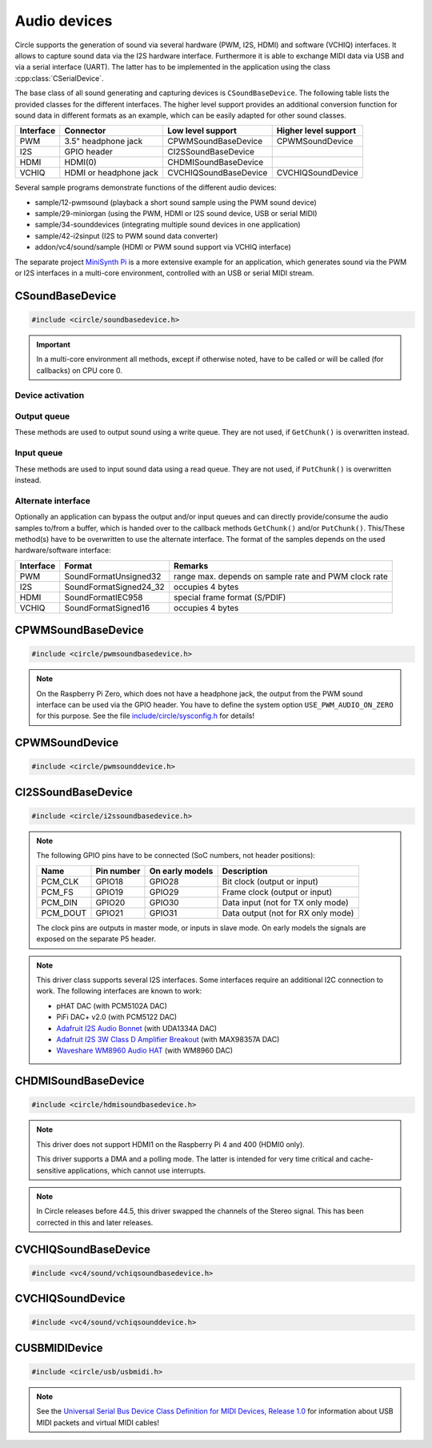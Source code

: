 .. _Audio devices:

Audio devices
~~~~~~~~~~~~~

Circle supports the generation of sound via several hardware (PWM, I2S, HDMI) and software (VCHIQ) interfaces. It allows to capture sound data via the I2S hardware interface. Furthermore it is able to exchange MIDI data via USB and via a serial interface (UART). The latter has to be implemented in the application using the class :cpp:class:`CSerialDevice`.

The base class of all sound generating and capturing devices is ``CSoundBaseDevice``. The following table lists the provided classes for the different interfaces. The higher level support provides an additional conversion function for sound data in different formats as an example, which can be easily adapted for other sound classes.

==============	======================	======================	====================
Interface	Connector		Low level support	Higher level support
==============	======================	======================	====================
PWM		3.5" headphone jack	CPWMSoundBaseDevice	CPWMSoundDevice
I2S		GPIO header		CI2SSoundBaseDevice
HDMI		HDMI(0)			CHDMISoundBaseDevice
VCHIQ		HDMI or headphone jack	CVCHIQSoundBaseDevice	CVCHIQSoundDevice
==============	======================	======================	====================

Several sample programs demonstrate functions of the different audio devices:

* sample/12-pwmsound (playback a short sound sample using the PWM sound device)
* sample/29-miniorgan (using the PWM, HDMI or I2S sound device, USB or serial MIDI)
* sample/34-sounddevices (integrating multiple sound devices in one application)
* sample/42-i2sinput (I2S to PWM sound data converter)
* addon/vc4/sound/sample (HDMI or PWM sound support via VCHIQ interface)

The separate project `MiniSynth Pi <https://github.com/rsta2/minisynth>`_ is a more extensive example for an application, which generates sound via the PWM or I2S interfaces in a multi-core environment, controlled with an USB or serial MIDI stream.

CSoundBaseDevice
^^^^^^^^^^^^^^^^

.. code-block:: cpp

	#include <circle/soundbasedevice.h>

.. cpp:class:: CSoundBaseDevice : public CDevice

	This class is the base for all sound generating and capturing classes in Circle. Normally it is not used directly in applications, but instead the derived class for the used interface is instantiated. Because this base class defines the common interface for all sound classes, it is described here first.

	This class provides methods to start and stop the sound output and input, and to setup and manipulate one sound queue for each direction. Applications can use these queue(s) to provide/retrieve sound data with ``Write()`` and/or ``Read()``. Alternatively they can override the methods ``GetChunk()`` and/or ``PutChunk()`` to directly write/read the audio samples to/from a provided DMA buffer.

.. important::

	In a multi-core environment all methods, except if otherwise noted, have to be called or will be called (for callbacks) on CPU core 0.

Device activation
"""""""""""""""""

.. cpp:function:: virtual boolean CSoundBaseDevice::Start (void)

	Starts the transmission of sound data and initializes the device at the first call. Returns ``TRUE``, if the operation was successful?

.. cpp:function:: virtual void CSoundBaseDevice::Cancel (void)

	Cancels the transmission of sound data. Cancel takes effect after a short delay.

.. cpp:function:: virtual boolean CSoundBaseDevice::IsActive (void) const

	Returns ``TRUE``, if sound data transmission is currently running? This method can be called on any CPU core.

Output queue
""""""""""""

These methods are used to output sound using a write queue. They are not used, if ``GetChunk()`` is overwritten instead.

.. cpp:function:: boolean CSoundBaseDevice::AllocateQueue (unsigned nSizeMsecs)

	Allocates the queue used for ``Write()``. ``nSizeMsecs`` is the size of the queue in milliseconds duration of the stream.

.. cpp:function:: boolean CSoundBaseDevice::AllocateQueueFrames (unsigned nSizeFrames)

	Allocates the queue used for ``Write()``. ``nSizeFrames`` is the size of the queue in number of audio frames.

.. cpp:function:: void CSoundBaseDevice::SetWriteFormat (TSoundFormat Format, unsigned nChannels = 2)

	Sets the format of sound data provided to ``Write()`` to ``Format``. ``nChannels`` must be 1 (Mono) or 2 (Stereo). The following (interleaved little endian) write formats are allowed:

	* SoundFormatUnsigned8
	* SoundFormatSigned16
	* SoundFormatSigned24 (occupies 3 bytes)
	* SoundFormatSigned24_32 (occupies 4 bytes)

.. cpp:function:: int CSoundBaseDevice::Write (const void *pBuffer, size_t nCount)

	Appends audio samples from ``pBuffer`` to the output queue. ``nCount`` is the size of the buffer in bytes and must be a multiple of the frame size. Returns the number of bytes from the buffer, which have to be consumed successfully. This value may be smaller than ``nCount``, in which case some frames have been ignored. This method can be called on any CPU core.

.. cpp:function:: unsigned CSoundBaseDevice::GetQueueSizeFrames (void)

	Returns the output queue size in number of frames. This method can be called on any CPU core.

.. cpp:function:: unsigned CSoundBaseDevice::GetQueueFramesAvail (void)

	Returns the number of frames currently available in the output queue, which are waiting to be sent to the hardware interface. This method can be called on any CPU core.

.. cpp:function:: void CSoundBaseDevice::RegisterNeedDataCallback (TSoundDataCallback *pCallback, void *pParam)

	Registers the callback function ``pCallback``, which is called, when more sound data is needed, which means that at least half of the queue is empty. ``pParam`` is a user parameter to be handed over to the callback. The callback function has the following prototype:

.. c:type:: void TSoundDataCallback (void *pParam)

	``pParam`` is the user parameter, which has been handed over to ``RegisterNeedDataCallback()``.

Input queue
"""""""""""

These methods are used to input sound data using a read queue. They are not used, if ``PutChunk()`` is overwritten instead.

.. cpp:function:: boolean CSoundBaseDevice::AllocateReadQueue (unsigned nSizeMsecs)

	Allocates the queue used for ``Read()``. ``nSizeMsecs`` is the size of the queue in milliseconds duration of the stream.

.. cpp:function:: boolean CSoundBaseDevice::AllocateReadQueueFrames (unsigned nSizeFrames)

	Allocates the queue used for ``Read()``. ``nSizeFrames`` is the size of the queue in number of audio frames.

.. cpp:function:: void CSoundBaseDevice::SetReadFormat (TSoundFormat Format, unsigned nChannels = 2, boolean bLeftChannel = TRUE)

	Sets the format of sound data returned from ``Read()`` to ``Format``. ``nChannels`` must be 1 (Mono) or 2 (Stereo). If ``bLeftChannel`` is ``TRUE``, ``Read()`` returns the left channel, if ``nChannels == 1``. The following (interleaved little endian) read formats are allowed:

	* SoundFormatUnsigned8
	* SoundFormatSigned16
	* SoundFormatSigned24 (occupies 3 bytes)
	* SoundFormatSigned24_32 (occupies 4 bytes)

.. cpp:function:: int CSoundBaseDevice::Read (void *pBuffer, size_t nCount)

	Moves up to ``nCount`` bytes of audio samples into ``pBuffer`` from the input queue and returns the number of returned bytes, which is a multiple of the frame size in any case, or 0 if no data is available. ``nCount`` must be a multiple of the frame size. This method can be called on any CPU core.

.. cpp:function:: unsigned CSoundBaseDevice::GetReadQueueSizeFrames (void)

	Returns the input queue size in number of frames. This method can be called on any CPU core.

.. cpp:function:: unsigned CSoundBaseDevice::GetReadQueueFramesAvail (void)

	Returns the number of frames currently available in the input queue, which are waiting to be read by the application. This method can be called on any CPU core.

.. cpp:function:: void CSoundBaseDevice::RegisterHaveDataCallback (TSoundDataCallback *pCallback, void *pParam)

	Registers the callback function ``pCallback``, which is called, when enough sound data is available for ``Read()``, which means that at least half of the queue is full. ``pParam`` is a user parameter to be handed over to the callback. The callback function has this prototype: :c:func:`TSoundDataCallback`.

Alternate interface
"""""""""""""""""""

Optionally an application can bypass the output and/or input queues and can directly provide/consume the audio samples to/from a buffer, which is handed over to the callback methods ``GetChunk()`` and/or ``PutChunk()``. This/These method(s) have to be overwritten to use the alternate interface. The format of the samples depends on the used hardware/software interface:

==============	======================	====================================================
Interface	Format			Remarks
==============	======================	====================================================
PWM		SoundFormatUnsigned32	range max. depends on sample rate and PWM clock rate
I2S		SoundFormatSigned24_32	occupies 4 bytes
HDMI		SoundFormatIEC958	special frame format (S/PDIF)
VCHIQ		SoundFormatSigned16	occupies 4 bytes
==============	======================	====================================================

.. cpp:function:: virtual int CSoundBaseDevice::GetRangeMin (void) const
.. cpp:function:: virtual int CSoundBaseDevice::GetRangeMax (void) const

	Return the minimum/maximum value of one sample. These methods can be called on any CPU core.

.. cpp:function:: boolean CSoundBaseDevice::AreChannelsSwapped (void) const

	Returns ``TRUE``, if the application has to write the right channel first into buffer in ``GetChunk()``.

.. cpp:function:: virtual unsigned CSoundBaseDevice::GetChunk (s16 *pBuffer, unsigned nChunkSize)
.. cpp:function:: virtual unsigned CSoundBaseDevice::GetChunk (u32 *pBuffer, unsigned nChunkSize)

	You may override one of these methods to provide the sound samples. The first method is used for the VCHIQ interface, the second for all other interfaces. ``pBuffer`` is a pointer to the buffer, where the samples have to be placed. ``nChunkSize`` is the size of the buffer in words. Returns the number of words written to the buffer, which is normally ``nChunkSize``, or 0 to stop the transfer. Each sample consists of two words (left channel, right channel), where each word must be between ``GetRangeMin()`` and ``GetRangeMax()``. The HDMI interface requires a special frame format here, which can be applied using ``ConvertIEC958Sample()``.

.. cpp:function:: virtual void CSoundBaseDevice::PutChunk (const u32 *pBuffer, unsigned nChunkSize)

	You may override this method to consume the received sound samples. ``pBuffer`` is a pointer to the buffer, where the samples have been placed. ``nChunkSize`` is the size of the buffer in words. Each sample consists of two words (left channel, right channel).

.. cpp:function:: u32 CSoundBaseDevice::ConvertIEC958Sample (u32 nSample, unsigned nFrame)

	This method can be called from ``GetChunk()`` to apply the framing on IEC958 (S/PDIF) samples. ``nSample`` is a 24-bit signed sample value as ``u32``, where upper bits don't care. ``nFrame`` is the number of the IEC958 frame, this sample belongs to (0..191).

CPWMSoundBaseDevice
^^^^^^^^^^^^^^^^^^^

.. code-block:: cpp

	#include <circle/pwmsoundbasedevice.h>

.. cpp:class:: CPWMSoundBaseDevice : public CSoundBaseDevice

	This class is a driver for the PWM sound interface. The generated sound is available via the 3.5" headphone jack, provided by most Raspberry Pi models. Most of the methods, available for using this class, are provided by the base class :cpp:class:`CSoundBaseDevice`. Only the constructor is specific to this class. This device has the name ``"sndpwm"`` in the device name service (character device).

.. note::

	On the Raspberry Pi Zero, which does not have a headphone jack, the output from the PWM sound interface can be used via the GPIO header. You have to define the system option ``USE_PWM_AUDIO_ON_ZERO`` for this purpose. See the file `include/circle/sysconfig.h <https://github.com/rsta2/circle/blob/master/include/circle/sysconfig.h>`_ for details!

.. cpp:function:: CPWMSoundBaseDevice::CPWMSoundBaseDevice (CInterruptSystem *pInterrupt, unsigned nSampleRate = 44100, unsigned nChunkSize = 2048)

	Constructs an instance of this class. There can be only one. ``pInterrupt`` is a pointer to the interrupt system object. ``nSampleRate`` is the sample rate in Hz. ``nChunkSize`` is twice the number of samples (words) to be handled with one call to ``GetChunk()`` (one word per stereo channel). Decreasing this value also decreases the latency on this interface, but increases the IRQ load on CPU core 0.

CPWMSoundDevice
^^^^^^^^^^^^^^^

.. code-block:: cpp

	#include <circle/pwmsounddevice.h>

.. cpp:class:: CPWMSoundDevice : public CPWMSoundBaseDevice

	This class is a PWM playback device for sound data, which is available in main memory. It extents the class :cpp:class:`CPWMSoundBaseDevice`, but has its own interface. The sample rate is fixed at 44100 Hz.

.. cpp:function:: CPWMSoundDevice::CPWMSoundDevice (CInterruptSystem *pInterrupt)

	Constructs an instance of this class. There can be only one. ``pInterrupt`` is a pointer to the interrupt system object.

.. cpp:function:: void CPWMSoundDevice::Playback (void *pSoundData, unsigned nSamples, unsigned nChannels, unsigned  nBitsPerSample)

	Starts playback of the sound data at ``pSoundData`` via the PWM sound device. ``nSamples`` is the number of samples, where for Stereo the L/R samples are count as one. ``nChannels`` is 1  for Mono or 2  for Stereo. ``nBitsPerSample`` is 8 (unsigned char sound data) or 16 (signed short sound data).

.. cpp:function:: boolean CPWMSoundDevice::PlaybackActive (void) const

	Returns ``TRUE``, while the playback is active.

.. cpp:function:: void CPWMSoundDevice::CancelPlayback (void)

	Cancels the playback. The operation takes affect with a short delay, after which ``PlaybackActive()`` returns ``FALSE``.

CI2SSoundBaseDevice
^^^^^^^^^^^^^^^^^^^

.. code-block:: cpp

	#include <circle/i2ssoundbasedevice.h>

.. cpp:class:: CI2SSoundBaseDevice : public CSoundBaseDevice

	This class is a driver for the I2S sound interface. The generated sound is available via the GPIO header in the format: two 32-bit wide channels with 24-bit signed data. Most of the methods, available for using this class, are provided by the base class :cpp:class:`CSoundBaseDevice`. Only the constructor is specific to this class. This device has the name ``"sndi2s"`` in the device name service (character device).

.. note::

	The following GPIO pins have to be connected (SoC numbers, not header positions):

	==============	==============	===============	==================================
	Name		Pin number	On early models	Description
	==============	==============	===============	==================================
	PCM_CLK		GPIO18		GPIO28		Bit clock (output or input)
	PCM_FS		GPIO19		GPIO29		Frame clock (output or input)
	PCM_DIN		GPIO20		GPIO30		Data input (not for TX only mode)
	PCM_DOUT	GPIO21		GPIO31		Data output (not for RX only mode)
	==============	==============	===============	==================================

	The clock pins are outputs in master mode, or inputs in slave mode. On early models the signals are exposed on the separate P5 header.

.. note::

	This driver class supports several I2S interfaces. Some interfaces require an additional I2C connection to work. The following interfaces are known to work:

	* pHAT DAC (with PCM5102A DAC)
	* PiFi DAC+ v2.0 (with PCM5122 DAC)
	* `Adafruit I2S Audio Bonnet <https://www.adafruit.com/product/4037>`_ (with UDA1334A DAC)
	* `Adafruit I2S 3W Class D Amplifier Breakout <https://www.adafruit.com/product/3006>`_ (with MAX98357A DAC)
	* `Waveshare WM8960 Audio HAT <https://www.waveshare.com/wm8960-audio-hat.htm>`_ (with WM8960 DAC)

.. cpp:function:: CI2SSoundBaseDevice::CI2SSoundBaseDevice (CInterruptSystem *pInterrupt, unsigned nSampleRate = 192000, unsigned nChunkSize = 8192, boolean bSlave = FALSE, CI2CMaster *pI2CMaster = 0, u8 ucI2CAddress = 0, TDeviceMode DeviceMode  = DeviceModeTXOnly)

	Constructs an instance of this class. There can be only one. ``pInterrupt`` is  a pointer to the interrupt system object. ``nSampleRate`` is the sample rate in Hz. ``nChunkSize`` is twice the number of samples (words) to be handled with one call to ``GetChunk()`` (one word per stereo channel). Decreasing this value also decreases the latency on this interface, but increases the IRQ load on CPU core 0.

	``bSlave`` enables the slave mode (PCM clock and FS clock are inputs). ``pI2CMaster`` is a pointer to an I2C master object (0 if no I2C DAC initialization is required). ``ucI2CAddress`` is the I2C slave address of the DAC (0 for auto probing the addresses 0x4C, 0x4D and 0x1A). ``DeviceMode`` selects, which transfer direction will be used, with this supported values:

	* DeviceModeTXOnly (output)
	* DeviceModeRXOnly (input)
	* DeviceModeTXRX (output and input)

CHDMISoundBaseDevice
^^^^^^^^^^^^^^^^^^^^

.. code-block:: cpp

	#include <circle/hdmisoundbasedevice.h>

.. cpp:class:: CHDMISoundBaseDevice : public CSoundBaseDevice

	This class is a driver for HDMI displays with audio support. It directly accesses the hardware and does not require :ref:`Multitasking` support and the :ref:`VCHIQ driver` in the system. Most of the methods, available for using this class, are provided by the base class :cpp:class:`CSoundBaseDevice`. This device has the name ``"sndhdmi"`` in the device name service (character device).

.. note::

	This driver does not support HDMI1 on the Raspberry Pi 4 and 400 (HDMI0 only).

	This driver supports a DMA and a polling mode. The latter is intended for very time critical and cache-sensitive applications, which cannot use interrupts.

.. note::

	In Circle releases before 44.5, this driver swapped the channels of the Stereo signal. This has been corrected in this and later releases.

.. cpp:function:: CHDMISoundBaseDevice::CHDMISoundBaseDevice (CInterruptSystem *pInterrupt, unsigned nSampleRate = 48000, unsigned nChunkSize = 384 * 10)

	Constructs an instance of this class to work in DMA mode. There can be only one. ``pInterrupt`` is  a pointer to the interrupt system object. ``nSampleRate`` is the sample rate in Hz. ``nChunkSize`` is twice the number of samples (words) to be handled with one call to ``GetChunk()`` (one word per stereo channel, must be a multiple of 384). Decreasing this value also decreases the latency on this interface, but increases the IRQ load on CPU core 0.

.. cpp:function:: CHDMISoundBaseDevice::CHDMISoundBaseDevice (unsigned nSampleRate = 48000)

	Constructs an instance of this class to work in polling mode.  There can be only one. ``nSampleRate`` is the sample rate in Hz.

.. cpp:function:: boolean CHDMISoundBaseDevice::IsWritable (void)

	Returns if the data FIFO has room for at least one sample to be written? This method can be called in polling mode only.

.. cpp:function:: void CHDMISoundBaseDevice::WriteSample (s32 nSample)

	Writes one sample to the data FIFO. ``nSample`` is the 24-bit signed sample to be written. This method can be called in polling mode only and only, when :cpp:func:`IsWritable()` returned ``TRUE`` before. Must be called twice for each frame (for left and right channel).

CVCHIQSoundBaseDevice
^^^^^^^^^^^^^^^^^^^^^

.. code-block:: cpp

	#include <vc4/sound/vchiqsoundbasedevice.h>

.. cpp:class:: CVCHIQSoundBaseDevice : public CSoundBaseDevice

	This class provides low-level access to the VCHIQ sound service, which is able to output sound via HDMI displays with audio support, or via the 3.5" headphone jack of Raspberry Pi models, which have it. This class requires, that the :ref:`Multitasking` support and the :ref:`VCHIQ driver` are available in the system. Most of the methods, available for using this class, are provided by the base class :cpp:class:`CSoundBaseDevice`. This class description covers only the methods, which are specific to this class. This device has the name ``"sndvchiq"`` in the device name service (character device).

.. cpp:function:: CVCHIQSoundBaseDevice::CVCHIQSoundBaseDevice (CVCHIQDevice *pVCHIQDevice, unsigned nSampleRate = 44100, unsigned nChunkSize  = 4000, TVCHIQSoundDestination Destination = VCHIQSoundDestinationAuto)

	Constructs an instance of this class. There can be only one. ``pVCHIQDevice`` is a pointer to the VCHIQ interface device. ``nSampleRate`` is the sample rate in Hz (44100..48000). ``nChunkSize`` is the number of samples transferred at once. ``Destination`` is the target device, the sound data is sent to (detected automatically, if equal to ``VCHIQSoundDestinationAuto``), with these possible values:

.. c:enum:: TVCHIQSoundDestination

	* VCHIQSoundDestinationAuto
	* VCHIQSoundDestinationHeadphones
	* VCHIQSoundDestinationHDMI
	* VCHIQSoundDestinationUnknown

.. cpp:function:: void CVCHIQSoundBaseDevice::SetControl (int nVolume, TVCHIQSoundDestination Destination = VCHIQSoundDestinationUnknown)

	Sets the output volume to ``nVolume`` (-10000..400) and optionally the target device to ``Destination`` (not modified, if equal to ``VCHIQSoundDestinationUnknown``). This method can be called, while the sound data transmission is running. The following macros are defined for specifying the volume:

.. c:macro:: VCHIQ_SOUND_VOLUME_MIN
.. c:macro:: VCHIQ_SOUND_VOLUME_DEFAULT
.. c:macro:: VCHIQ_SOUND_VOLUME_MAX

CVCHIQSoundDevice
^^^^^^^^^^^^^^^^^

.. code-block:: cpp

	#include <vc4/sound/vchiqsounddevice.h>

.. cpp:class:: CVCHIQSoundDevice : private CVCHIQSoundBaseDevice

	This class is a VCHIQ playback device for sound data, which is available in main memory. It extents the class :cpp:class:`CVCHIQSoundBaseDevice`, but has its own interface. The sample rate is fixed at 44100 Hz.

.. cpp:function:: CVCHIQSoundDevice::CVCHIQSoundDevice (CVCHIQDevice *pVCHIQDevice, TVCHIQSoundDestination Destination = VCHIQSoundDestinationAuto)

	Constructs an instance of this class. There can be only one. ``pVCHIQDevice`` is a pointer to the VCHIQ interface device. ``Destination`` is the target device, the sound data is sent to (see :c:enum:`TVCHIQSoundDestination` for the available options).

.. cpp:function:: boolean CVCHIQSoundDevice::Playback (void *pSoundData, unsigned nSamples, unsigned nChannels, unsigned nBitsPerSample)

	Starts playback of the sound data at ``pSoundData`` via the VCHIQ sound device. ``nSamples`` is the number of samples, where for Stereo the L/R samples are count as one. ``nChannels`` is 1  for Mono or 2  for Stereo. ``nBitsPerSample`` is 8 (unsigned char sound data) or 16 (signed short sound data). Returns ``TRUE`` on success.

.. cpp:function:: boolean CVCHIQSoundDevice::PlaybackActive (void) const

	Returns ``TRUE``, while the playback is active.

.. cpp:function:: void CVCHIQSoundDevice::CancelPlayback (void)

	Cancels the playback. The operation takes affect with a short delay, after which ``PlaybackActive()`` returns ``FALSE``.

.. cpp:function:: void CVCHIQSoundDevice::SetControl (int nVolume, TVCHIQSoundDestination Destination = VCHIQSoundDestinationUnknown)

	See :cpp:func:`CVCHIQSoundBaseDevice::SetControl()`.

CUSBMIDIDevice
^^^^^^^^^^^^^^

.. code-block:: cpp

	#include <circle/usb/usbmidi.h>

.. cpp:class:: CUSBMIDIDevice : public CUSBFunction

	This class is a driver for USB Audio Class MIDI 1.0 devices. An instance of this class is automatically created, when a compatible device is found in the USB device enumeration process. Therefore only the class methods needed to use an USB MIDI device by an application are described here, not the methods used for initialization. This device has the name ``"umidiN"`` (N >= 1) in the device name service (character device).

.. note::

	See the `Universal Serial Bus Device Class Definition for MIDI Devices, Release 1.0 <https://usb.org/document-library/usb-midi-devices-10>`_ for information about USB MIDI packets and virtual MIDI cables!

.. cpp:function:: void CUSBMIDIDevice::RegisterPacketHandler (TMIDIPacketHandler *pPacketHandler)

	Registers a callback function, which is called, when a MIDI packet arrives. ``pPacketHandler`` is a pointer to the function, which has the following prototype:

.. c:type:: void TMIDIPacketHandler (unsigned nCable, u8 *pPacket, unsigned nLength)

	``nCable`` is the number of the virtual MIDI cable (0..15). ``pPacket`` is a pointer to one received MIDI packet. ``nLength`` is the number of valid bytes in the packet (1..3).

.. cpp:function:: boolean CUSBMIDIDevice::SendEventPackets (const u8 *pData, unsigned nLength)

	Sends one or more packets in the encoded USB MIDI event packet format. ``pData`` is a pointer to the packet buffer. ``nLength`` is the length of the packet buffer in bytes, which must be a multiple of 4. Returns ``TRUE``, if the operation has been successful. This function fails, if ``nLength`` is not a multiple of 4 or the send function is not supported. The format of the USB MIDI event packets is not validated.

.. cpp:function:: boolean CUSBMIDIDevice::SendPlainMIDI (unsigned nCable, const u8 *pData, unsigned nLength)

	Sends one or more messages in plain MIDI message format. ``nCable`` is the number of the virtual MIDI cable (0..15). ``pData`` is a pointer to the message buffer. ``nLength`` is the length of the message buffer in bytes. Returns ``TRUE``, if the operation has been successful. This function fails, if the message format is invalid or the send function is not supported.

.. cpp:function:: void CUSBMIDIDevice::SetAllSoundOffOnUSBError (boolean bEnable)

	If this method has been called with ``bEnable`` equal to ``TRUE``, the driver generates MIDI Control Change "All Sound Off" (120) messages for each MIDI channel (1-16) on MIDI cable 0, when an USB error is detected by the driver.
